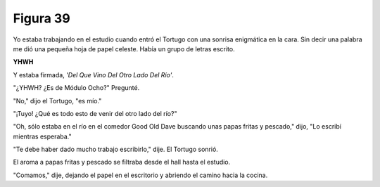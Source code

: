 Figura 39
=========

.. image:: _static/images/confusion-39.svg
   :height: 300px
   :width: 300px
   :scale: 50 %
   :alt: Puzzle 39
   :align: left

Yo estaba trabajando en el estudio cuando entró el Tortugo con una sonrisa enigmática en la cara. Sin decir una palabra me dió una pequeña hoja de papel celeste. Había un grupo de letras escrito. 

.. line-block::

    **YHWH**

Y estaba firmada, *'Del Que Vino Del Otro Lado Del Río'*. 

"¿YHWH? ¿Es de Módulo Ocho?" Pregunté. 

"No," dijo el Tortugo, "es mío." 

"¡Tuyo! ¿Qué es todo esto de venir del otro lado del río?"

"Oh, sólo estaba en el río en el comedor Good Old Dave buscando unas papas fritas y pescado," dijo, "Lo escribí mientras esperaba."

"Te debe haber dado mucho trabajo escribirlo," dije. El Tortugo sonrió. 

El aroma a papas fritas y pescado se filtraba desde el hall hasta el estudio. 

"Comamos," dije, dejando el papel en el escritorio y abriendo el camino hacia la cocina.

